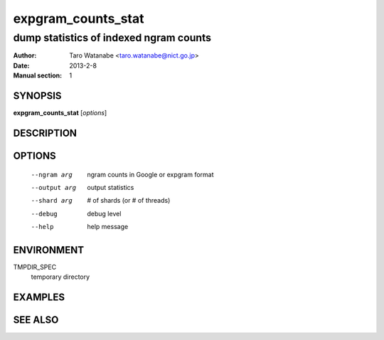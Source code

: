 ===================
expgram_counts_stat
===================

---------------------------------------
dump statistics of indexed ngram counts
---------------------------------------

:Author: Taro Watanabe <taro.watanabe@nict.go.jp>
:Date:   2013-2-8
:Manual section: 1

SYNOPSIS
--------

**expgram_counts_stat** [*options*]

DESCRIPTION
-----------



OPTIONS
-------

  --ngram arg           ngram counts in Google or expgram format
  --output arg          output statistics
  --shard arg           # of shards (or # of threads)
  --debug               debug level
  --help                help message



ENVIRONMENT
-----------

TMPDIR_SPEC
  temporary directory

EXAMPLES
--------



SEE ALSO
--------
